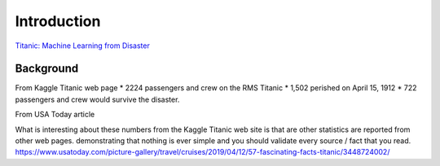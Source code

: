 Introduction
============

`Titanic: Machine Learning from Disaster <https://www.kaggle.com/c/titanic/overview>`_


Background
----------

From Kaggle Titanic web page
* 2224 passengers and crew on the RMS Titanic
* 1,502 perished on April 15, 1912
* 722 passengers and crew would survive the disaster.

From USA Today article


What is interesting about these numbers from the Kaggle Titanic web
site is that are other statistics are reported from other web pages.
demonstrating that nothing is ever simple and you should validate
every source / fact that you read. https://www.usatoday.com/picture-gallery/travel/cruises/2019/04/12/57-fascinating-facts-titanic/3448724002/ 